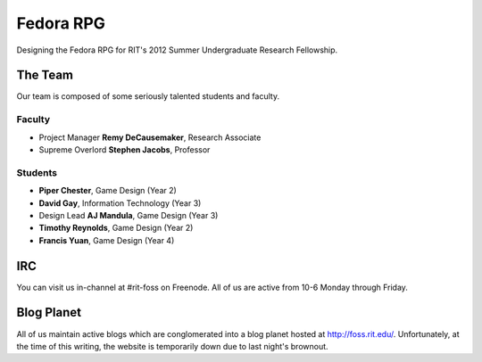 ==========
Fedora RPG
==========

Designing the Fedora RPG for RIT's 2012 Summer Undergraduate
Research Fellowship.

--------
The Team
--------

Our team is composed of some seriously talented students and faculty.

Faculty
*******

-   Project Manager **Remy DeCausemaker**, Research Associate
-   Supreme Overlord **Stephen Jacobs**, Professor

Students
********

-   **Piper Chester**, Game Design (Year 2)
-   **David Gay**, Information Technology (Year 3)
-   Design Lead **AJ Mandula**, Game Design (Year 3)
-   **Timothy Reynolds**, Game Design (Year 2)
-   **Francis Yuan**, Game Design (Year 4)

------
IRC
------

You can visit us in-channel at #rit-foss on Freenode.
All of us are active from 10-6 Monday through Friday.

-----------
Blog Planet
-----------

All of us maintain active blogs which are conglomerated into a blog
planet hosted at http://foss.rit.edu/. Unfortunately, at the time of this
writing, the website is temporarily down due to last night's brownout.
